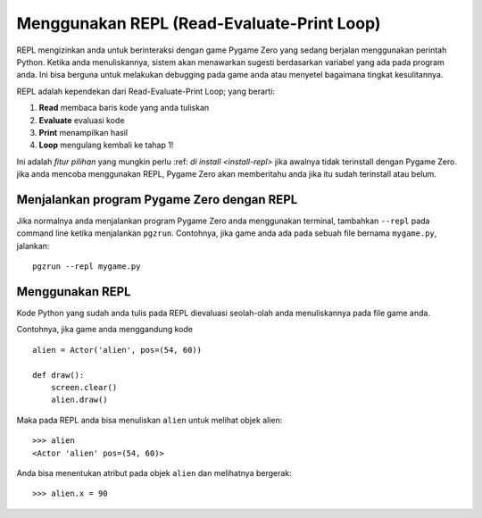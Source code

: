 Menggunakan REPL (Read-Evaluate-Print Loop)
=========================================

REPL mengizinkan anda untuk berinteraksi dengan game Pygame Zero yang sedang berjalan menggunakan perintah 
Python. Ketika anda menuliskannya, sistem akan menawarkan sugesti berdasarkan variabel yang ada
pada program anda. Ini bisa berguna untuk melakukan debugging pada game anda atau menyetel bagaimana tingkat kesulitannya.

.. image:: _static/repl.png

REPL adalah kependekan dari Read-Evaluate-Print Loop; yang berarti:

1. **Read** membaca baris kode yang anda tuliskan
2. **Evaluate** evaluasi kode
3. **Print** menampilkan hasil
4. **Loop** mengulang kembali ke tahap 1!

Ini adalah *fitur pilihan* yang mungkin perlu :ref: `di install
<install-repl>` jika awalnya tidak terinstall dengan Pygame Zero. jika anda mencoba
menggunakan REPL, Pygame Zero akan memberitahu anda jika itu sudah terinstall atau belum.


Menjalankan program Pygame Zero dengan REPL
-------------------------------------------

Jika normalnya anda menjalankan program Pygame Zero anda menggunakan terminal, tambahkan ``--repl``
pada command line ketika menjalankan ``pgzrun``. Contohnya, jika game anda ada pada
sebuah file bernama ``mygame.py``, jalankan::

    pgzrun --repl mygame.py


Menggunakan REPL
----------------

Kode Python yang sudah anda tulis pada REPL dievaluasi seolah-olah anda menuliskannya
pada file game anda.

Contohnya, jika game anda menggandung kode ::

    alien = Actor('alien', pos=(54, 60))

    def draw():
        screen.clear()
        alien.draw()


Maka pada REPL anda bisa menuliskan ``alien`` untuk melihat objek alien::

    >>> alien
    <Actor 'alien' pos=(54, 60)>

Anda bisa menentukan atribut pada objek ``alien`` dan melihatnya bergerak::

    >>> alien.x = 90
